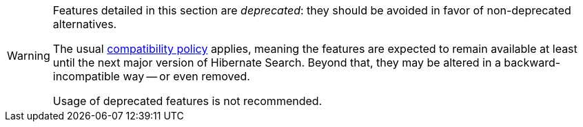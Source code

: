 // SPDX-License-Identifier: Apache-2.0
// Copyright Red Hat Inc. and Hibernate Authors
[WARNING]
====
Features detailed in this section are _deprecated_: they should be avoided in favor of non-deprecated alternatives.

The usual https://hibernate.org/community/compatibility-policy/[compatibility policy] applies,
meaning the features are expected to remain available at least until the next major version of Hibernate Search.
Beyond that, they may be altered in a backward-incompatible way -- or even removed.

Usage of deprecated features is not recommended.
====
